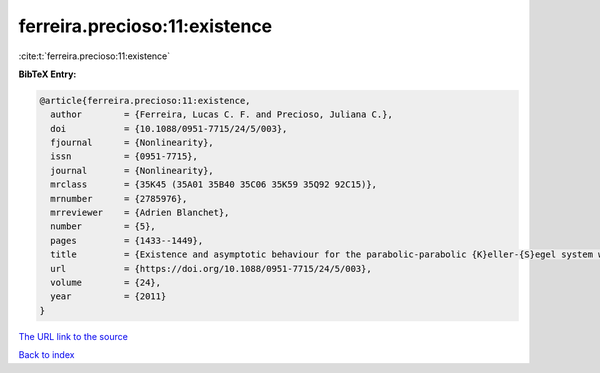 ferreira.precioso:11:existence
==============================

:cite:t:`ferreira.precioso:11:existence`

**BibTeX Entry:**

.. code-block:: bibtex

   @article{ferreira.precioso:11:existence,
     author        = {Ferreira, Lucas C. F. and Precioso, Juliana C.},
     doi           = {10.1088/0951-7715/24/5/003},
     fjournal      = {Nonlinearity},
     issn          = {0951-7715},
     journal       = {Nonlinearity},
     mrclass       = {35K45 (35A01 35B40 35C06 35K59 35Q92 92C15)},
     mrnumber      = {2785976},
     mrreviewer    = {Adrien Blanchet},
     number        = {5},
     pages         = {1433--1449},
     title         = {Existence and asymptotic behaviour for the parabolic-parabolic {K}eller-{S}egel system with singular data},
     url           = {https://doi.org/10.1088/0951-7715/24/5/003},
     volume        = {24},
     year          = {2011}
   }

`The URL link to the source <https://doi.org/10.1088/0951-7715/24/5/003>`__


`Back to index <../By-Cite-Keys.html>`__
